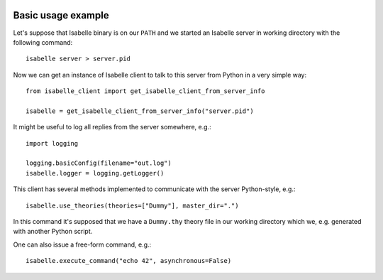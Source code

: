 	..
	   Copyright 2021 Boris Shminke

	   Licensed under the Apache License, Version 2.0 (the "License");
	   you may not use this file except in compliance with the License.
	   You may obtain a copy of the License at

	   http://www.apache.org/licenses/LICENSE-2.0

	   Unless required by applicable law or agreed to in writing, software
	   distributed under the License is distributed on an "AS IS" BASIS,
	   WITHOUT WARRANTIES OR CONDITIONS OF ANY KIND, either express or implied.
	   See the License for the specific language governing permissions and
	   limitations under the License.
	   
.. _usage-example:

Basic usage example
====================

Let's suppose that Isabelle binary is on our ``PATH`` and we started an Isabelle server in working directory with the following command::

  isabelle server > server.pid

Now we can get an instance of Isabelle client to talk to this server from Python in a very simple way::

  from isabelle_client import get_isabelle_client_from_server_info
  
  isabelle = get_isabelle_client_from_server_info("server.pid")

It might be useful to log all replies from the server somewhere, e.g.::

    import logging
    
    logging.basicConfig(filename="out.log")
    isabelle.logger = logging.getLogger()

This client has several methods implemented to communicate with the server Python-style, e.g.::

  isabelle.use_theories(theories=["Dummy"], master_dir=".")

In this command it's supposed that we have a ``Dummy.thy`` theory file in our working directory which we, e.g. generated with another Python script.

One can also issue a free-form command, e.g.::

  isabelle.execute_command("echo 42", asynchronous=False)

